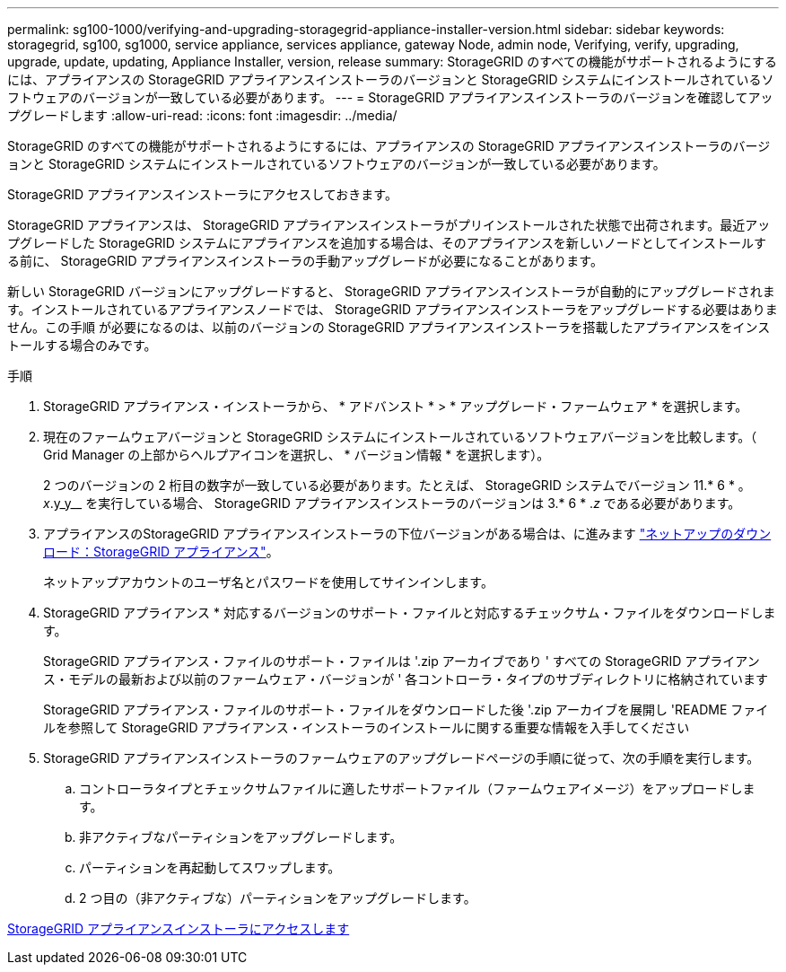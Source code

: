 ---
permalink: sg100-1000/verifying-and-upgrading-storagegrid-appliance-installer-version.html 
sidebar: sidebar 
keywords: storagegrid, sg100, sg1000, service appliance, services appliance, gateway Node, admin node, Verifying, verify, upgrading, upgrade, update, updating, Appliance Installer, version, release 
summary: StorageGRID のすべての機能がサポートされるようにするには、アプライアンスの StorageGRID アプライアンスインストーラのバージョンと StorageGRID システムにインストールされているソフトウェアのバージョンが一致している必要があります。 
---
= StorageGRID アプライアンスインストーラのバージョンを確認してアップグレードします
:allow-uri-read: 
:icons: font
:imagesdir: ../media/


[role="lead"]
StorageGRID のすべての機能がサポートされるようにするには、アプライアンスの StorageGRID アプライアンスインストーラのバージョンと StorageGRID システムにインストールされているソフトウェアのバージョンが一致している必要があります。

StorageGRID アプライアンスインストーラにアクセスしておきます。

StorageGRID アプライアンスは、 StorageGRID アプライアンスインストーラがプリインストールされた状態で出荷されます。最近アップグレードした StorageGRID システムにアプライアンスを追加する場合は、そのアプライアンスを新しいノードとしてインストールする前に、 StorageGRID アプライアンスインストーラの手動アップグレードが必要になることがあります。

新しい StorageGRID バージョンにアップグレードすると、 StorageGRID アプライアンスインストーラが自動的にアップグレードされます。インストールされているアプライアンスノードでは、 StorageGRID アプライアンスインストーラをアップグレードする必要はありません。この手順 が必要になるのは、以前のバージョンの StorageGRID アプライアンスインストーラを搭載したアプライアンスをインストールする場合のみです。

.手順
. StorageGRID アプライアンス・インストーラから、 * アドバンスト * > * アップグレード・ファームウェア * を選択します。
. 現在のファームウェアバージョンと StorageGRID システムにインストールされているソフトウェアバージョンを比較します。（ Grid Manager の上部からヘルプアイコンを選択し、 * バージョン情報 * を選択します）。
+
2 つのバージョンの 2 桁目の数字が一致している必要があります。たとえば、 StorageGRID システムでバージョン 11.* 6 * 。 _x_.y_y__ を実行している場合、 StorageGRID アプライアンスインストーラのバージョンは 3.* 6 * ._z_ である必要があります。

. アプライアンスのStorageGRID アプライアンスインストーラの下位バージョンがある場合は、に進みます https://mysupport.netapp.com/site/products/all/details/storagegrid-appliance/downloads-tab["ネットアップのダウンロード：StorageGRID アプライアンス"^]。
+
ネットアップアカウントのユーザ名とパスワードを使用してサインインします。

. StorageGRID アプライアンス * 対応するバージョンのサポート・ファイルと対応するチェックサム・ファイルをダウンロードします。
+
StorageGRID アプライアンス・ファイルのサポート・ファイルは '.zip アーカイブであり ' すべての StorageGRID アプライアンス・モデルの最新および以前のファームウェア・バージョンが ' 各コントローラ・タイプのサブディレクトリに格納されています

+
StorageGRID アプライアンス・ファイルのサポート・ファイルをダウンロードした後 '.zip アーカイブを展開し 'README ファイルを参照して StorageGRID アプライアンス・インストーラのインストールに関する重要な情報を入手してください

. StorageGRID アプライアンスインストーラのファームウェアのアップグレードページの手順に従って、次の手順を実行します。
+
.. コントローラタイプとチェックサムファイルに適したサポートファイル（ファームウェアイメージ）をアップロードします。
.. 非アクティブなパーティションをアップグレードします。
.. パーティションを再起動してスワップします。
.. 2 つ目の（非アクティブな）パーティションをアップグレードします。




xref:accessing-storagegrid-appliance-installer-sg100-and-sg1000.adoc[StorageGRID アプライアンスインストーラにアクセスします]
